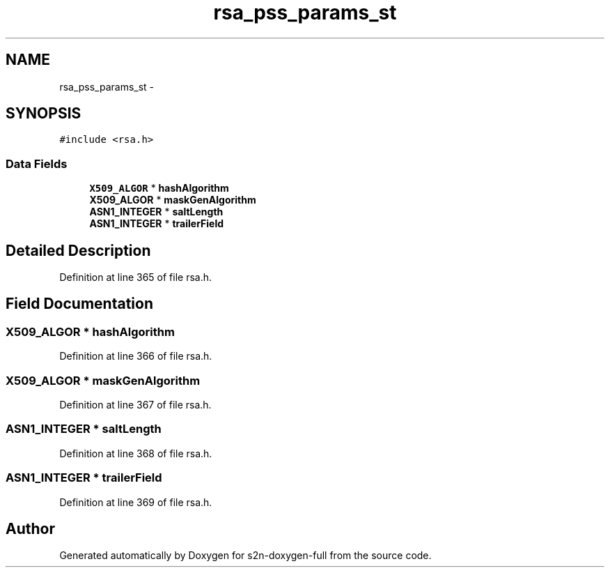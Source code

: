 .TH "rsa_pss_params_st" 3 "Fri Aug 19 2016" "s2n-doxygen-full" \" -*- nroff -*-
.ad l
.nh
.SH NAME
rsa_pss_params_st \- 
.SH SYNOPSIS
.br
.PP
.PP
\fC#include <rsa\&.h>\fP
.SS "Data Fields"

.in +1c
.ti -1c
.RI "\fBX509_ALGOR\fP * \fBhashAlgorithm\fP"
.br
.ti -1c
.RI "\fBX509_ALGOR\fP * \fBmaskGenAlgorithm\fP"
.br
.ti -1c
.RI "\fBASN1_INTEGER\fP * \fBsaltLength\fP"
.br
.ti -1c
.RI "\fBASN1_INTEGER\fP * \fBtrailerField\fP"
.br
.in -1c
.SH "Detailed Description"
.PP 
Definition at line 365 of file rsa\&.h\&.
.SH "Field Documentation"
.PP 
.SS "\fBX509_ALGOR\fP * hashAlgorithm"

.PP
Definition at line 366 of file rsa\&.h\&.
.SS "\fBX509_ALGOR\fP * maskGenAlgorithm"

.PP
Definition at line 367 of file rsa\&.h\&.
.SS "\fBASN1_INTEGER\fP * saltLength"

.PP
Definition at line 368 of file rsa\&.h\&.
.SS "\fBASN1_INTEGER\fP * trailerField"

.PP
Definition at line 369 of file rsa\&.h\&.

.SH "Author"
.PP 
Generated automatically by Doxygen for s2n-doxygen-full from the source code\&.
